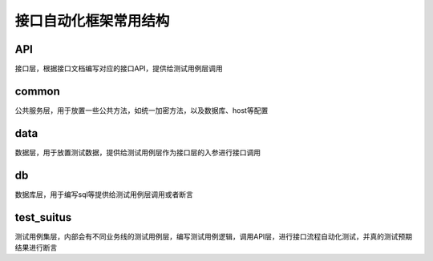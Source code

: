 接口自动化框架常用结构
=======================================



API
-----------------------------------------

接口层，根据接口文档编写对应的接口API，提供给测试用例层调用


common
---------------------------------------

公共服务层，用于放置一些公共方法，如统一加密方法，以及数据库、host等配置

data
------------------------------------------

数据层，用于放置测试数据，提供给测试用例层作为接口层的入参进行接口调用


db
---------------------------------------

数据库层，用于编写sql等提供给测试用例层调用或者断言

test_suitus
----------------------------------------

测试用例集层，内部会有不同业务线的测试用例层，编写测试用例逻辑，调用API层，进行接口流程自动化测试，并真的测试预期结果进行断言


